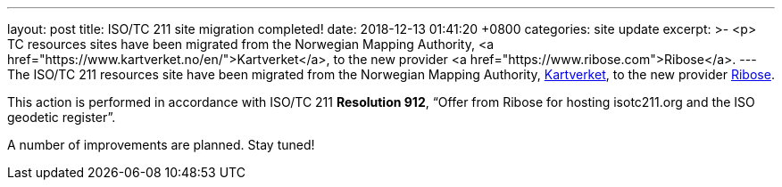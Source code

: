 ---
layout: post
title:  ISO/TC 211 site migration completed!
date:   2018-12-13 01:41:20 +0800
categories: site update
excerpt: >-
  <p>
  TC resources sites have been migrated from the Norwegian Mapping Authority,
  <a href="https://www.kartverket.no/en/">Kartverket</a>,
  to the new provider <a href="https://www.ribose.com">Ribose</a>.
---
The ISO/TC 211 resources site have been migrated from the Norwegian Mapping Authority, https://www.kartverket.no/en/[Kartverket], to the new provider https://www.ribose.com[Ribose].

This action is performed in accordance with ISO/TC 211 *Resolution 912*,
"`Offer from Ribose for hosting isotc211.org and the ISO geodetic register`".

A number of improvements are planned. Stay tuned!
